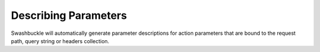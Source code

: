 Describing Parameters
========================

Swashbuckle will automatically generate parameter descriptions for action parameters that are bound to the request path, query string or headers collection.
